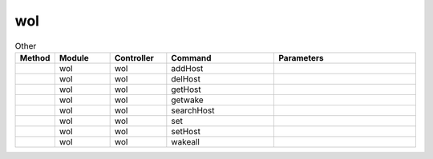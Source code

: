 wol
~~~

.. csv-table:: Other
   :header: "Method", "Module", "Controller", "Command", "Parameters"
   :widths: 4, 15, 15, 30, 40

   "","wol","wol","addHost",""
   "","wol","wol","delHost",""
   "","wol","wol","getHost",""
   "","wol","wol","getwake",""
   "","wol","wol","searchHost",""
   "","wol","wol","set",""
   "","wol","wol","setHost",""
   "","wol","wol","wakeall",""
